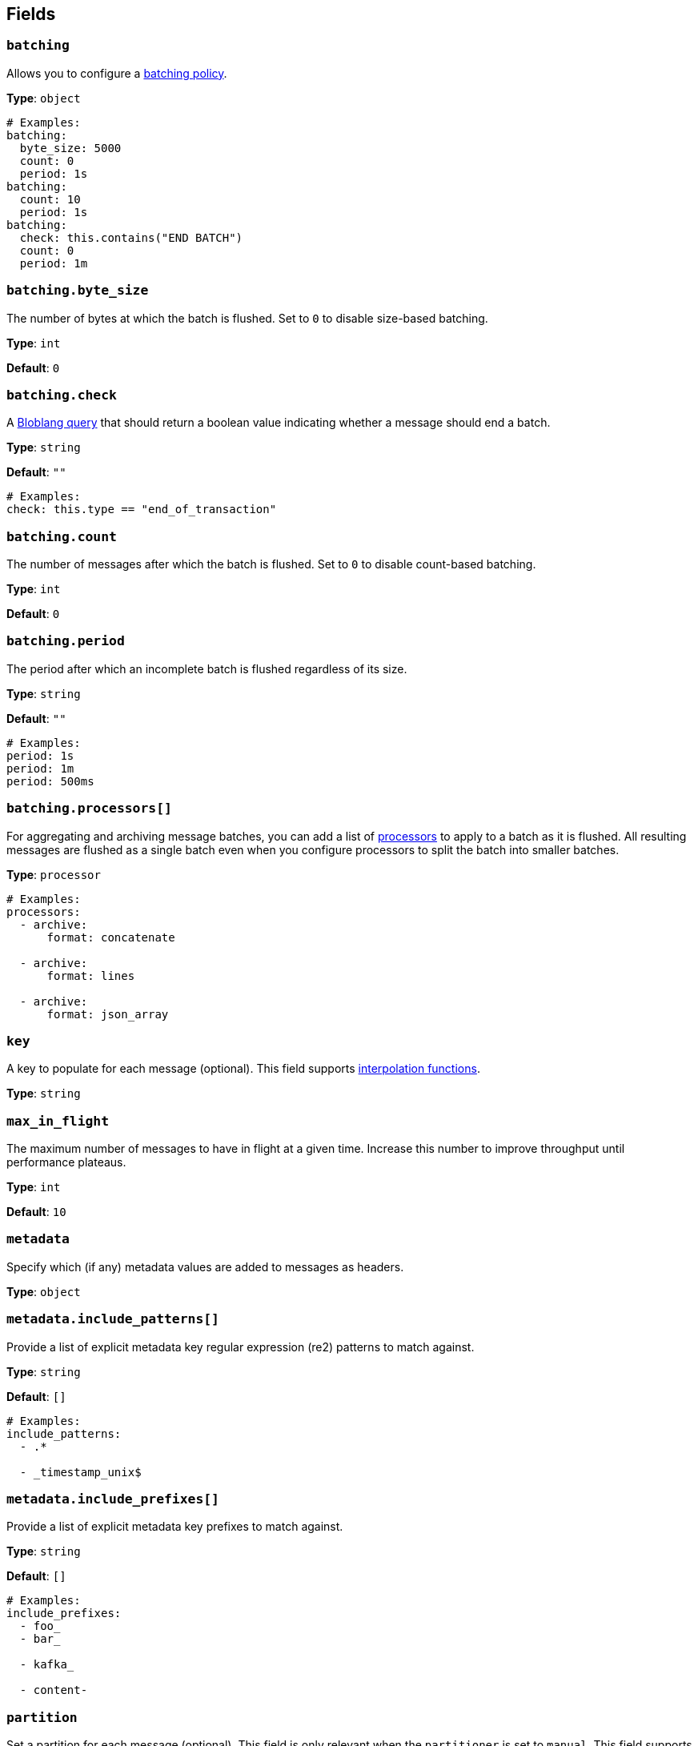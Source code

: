 // This content is autogenerated. Do not edit manually. To override descriptions, use the doc-tools CLI with the --overrides option: https://redpandadata.atlassian.net/wiki/spaces/DOC/pages/1247543314/Generate+reference+docs+for+Redpanda+Connect

== Fields

=== `batching`


Allows you to configure a xref:configuration:batching.adoc[batching policy].

*Type*: `object`

[source,yaml]
----
# Examples:
batching:
  byte_size: 5000
  count: 0
  period: 1s
batching:
  count: 10
  period: 1s
batching:
  check: this.contains("END BATCH")
  count: 0
  period: 1m

----

=== `batching.byte_size`

The number of bytes at which the batch is flushed. Set to `0` to disable size-based batching.

*Type*: `int`

*Default*: `0`

=== `batching.check`

A xref:guides:bloblang/about.adoc[Bloblang query] that should return a boolean value indicating whether a message should end a batch.

*Type*: `string`

*Default*: `""`

[source,yaml]
----
# Examples:
check: this.type == "end_of_transaction"

----

=== `batching.count`

The number of messages after which the batch is flushed. Set to `0` to disable count-based batching.

*Type*: `int`

*Default*: `0`

=== `batching.period`

The period after which an incomplete batch is flushed regardless of its size.

*Type*: `string`

*Default*: `""`

[source,yaml]
----
# Examples:
period: 1s
period: 1m
period: 500ms

----

=== `batching.processors[]`

For aggregating and archiving message batches, you can add a list of xref:components:processors/about.adoc[processors] to apply to a batch as it is flushed. All resulting messages are flushed as a single batch even when you configure processors to split the batch into smaller batches.

*Type*: `processor`

[source,yaml]
----
# Examples:
processors:
  - archive:
      format: concatenate

  - archive:
      format: lines

  - archive:
      format: json_array

----

=== `key`

A key to populate for each message (optional). This field supports xref:configuration:interpolation.adoc#bloblang-queries[interpolation functions].

*Type*: `string`

=== `max_in_flight`

The maximum number of messages to have in flight at a given time. Increase this number to improve throughput until performance plateaus.

*Type*: `int`

*Default*: `10`

=== `metadata`

Specify which (if any) metadata values are added to messages as headers.

*Type*: `object`

=== `metadata.include_patterns[]`

Provide a list of explicit metadata key regular expression (re2) patterns to match against.

*Type*: `string`

*Default*: `[]`

[source,yaml]
----
# Examples:
include_patterns:
  - .*

  - _timestamp_unix$

----

=== `metadata.include_prefixes[]`

Provide a list of explicit metadata key prefixes to match against.

*Type*: `string`

*Default*: `[]`

[source,yaml]
----
# Examples:
include_prefixes:
  - foo_
  - bar_

  - kafka_

  - content-

----

=== `partition`

Set a partition for each message (optional). This field is only relevant when the `partitioner` is set to `manual`.
This field supports xref:configuration:interpolation.adoc#bloblang-queries[interpolation functions].

You must provide an interpolation string that is a valid integer.

*Type*: `string`

[source,yaml]
----
# Examples:
partition: ${! meta("partition") }

----

=== `timestamp_ms`

Set a timestamp (in milliseconds) for each message (optional). When left empty, the current timestamp is used. This field supports xref:configuration:interpolation.adoc#bloblang-queries[interpolation functions].

*Type*: `string`

[source,yaml]
----
# Examples:
timestamp_ms: ${! timestamp_unix_milli() }
timestamp_ms: ${! metadata("kafka_timestamp_ms") }

----

=== `topic`

A topic to write messages to. This field supports xref:configuration:interpolation.adoc#bloblang-queries[interpolation functions].

*Type*: `string`


